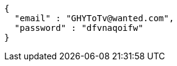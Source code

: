 [source,json,options="nowrap"]
----
{
  "email" : "GHYToTv@wanted.com",
  "password" : "dfvnaqoifw"
}
----